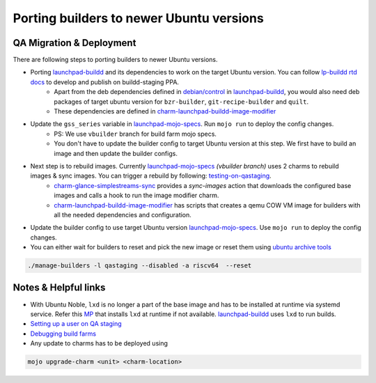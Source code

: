 Porting builders to newer Ubuntu versions
=========================================

QA Migration & Deployment
-------------

There are following steps to porting builders to newer Ubuntu versions.

- Porting `launchpad-buildd <https://code.launchpad.net/~launchpad/launchpad-buildd/>`_ and its dependencies to work on the target Ubuntu version. You can follow `lp-buildd rtd docs <https://launchpad-buildd.readthedocs.io/en/latest/how-to/developing.html>`_ to develop and publish on buildd-staging PPA. 
    - Apart from the deb dependencies defined in `debian/control <https://git.launchpad.net/launchpad-buildd/tree/debian/control?h=noble>`_ in `launchpad-buildd <https://code.launchpad.net/~launchpad/launchpad-buildd/>`_, you would also need deb packages of target ubuntu version for ``bzr-builder``, ``git-recipe-builder`` and ``quilt``.
    - These dependencies are defined in `charm-launchpad-buildd-image-modifier <https://git.launchpad.net/charm-launchpad-buildd-image-modifier/tree/files/scripts/setup-ppa-buildd#n111>`_

- Update the ``gss_series`` variable in `launchpad-mojo-specs <https://git.launchpad.net/~launchpad/launchpad-mojo-specs/+git/private/tree/vbuilder/bundle.yaml?h=vbuilder>`_. Run ``mojo run`` to deploy the config changes. 
    - PS: We use ``vbuilder`` branch for build farm mojo specs.
    - You don't have to update the builder config to target Ubuntu version at this step. We first have to build an image and then update the builder configs.  

- Next step is to rebuild images. Currently `launchpad-mojo-specs <https://code.launchpad.net/~launchpad/launchpad-mojo-specs/+git/private>`_ `(vbuilder branch)` uses 2 charms to rebuild images & sync images. You can trigger a rebuild by following: `testing-on-qastaging <https://launchpad-buildd.readthedocs.io/en/latest/how-to/deployment.html#testing-on-qastaging>`_. 
    - `charm-glance-simplestreams-sync <https://git.launchpad.net/~launchpad/charm-glance-simplestreams-sync>`_ provides a `sync-images` action that downloads the configured base images and calls a hook to run the image modifier charm. 
    - `charm-launchpad-buildd-image-modifier <https://git.launchpad.net/charm-launchpad-buildd-image-modifier/tree/files/scripts>`_ has scripts that creates a qemu COW VM image for builders with all the needed dependencies and configuration. 

- Update the builder config to use target Ubuntu version `launchpad-mojo-specs <https://git.launchpad.net/~launchpad/launchpad-mojo-specs/+git/private/tree/vbuilder/bundle.yaml?h=vbuilder>`_. Use ``mojo run`` to deploy the config changes.

- You can either wait for builders to reset and pick the new image or reset them using `ubuntu archive tools <https://git.launchpad.net/ubuntu-archive-tools>`_

.. code-block:: sh

    ./manage-builders -l qastaging --disabled -a riscv64  --reset

Notes & Helpful links
---------------------

- With Ubuntu Noble, ``lxd`` is no longer a part of the base image and has to be installed at runtime via systemd service. Refer this `MP <https://code.launchpad.net/~tushar5526/charm-launchpad-buildd-image-modifier/+git/charm-launchpad-buildd-image-modifier/+merge/470811>`_ that installs ``lxd`` at runtime if not available. `launchpad-buildd <https://code.launchpad.net/~launchpad/launchpad-buildd/>`_ uses ``lxd`` to run builds. 

- `Setting up a user on QA staging <https://documentation.ubuntu.com/launchpad/en/latest/how-to/manage-users>`_

- `Debugging build farms <https://documentation.ubuntu.com/launchpad/en/latest/how-to/debug-buildfarm-builder/>`_

- Any update to charms has to be deployed using 

.. code-block:: sh
    
    mojo upgrade-charm <unit> <charm-location>


